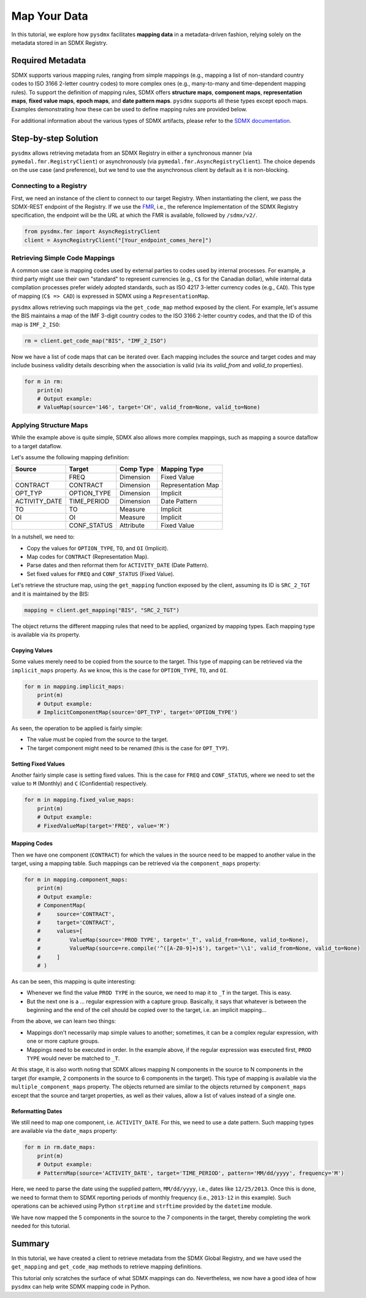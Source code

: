 .. _map:

Map Your Data
=============

In this tutorial, we explore how ``pysdmx`` facilitates **mapping data** in
a metadata-driven fashion, relying solely on the metadata stored in an SDMX
Registry.

Required Metadata
-----------------

SDMX supports various mapping rules, ranging from simple mappings (e.g.,
mapping a list of non-standard country codes to ISO 3166 2-letter country
codes) to more complex ones (e.g., many-to-many and time-dependent mapping
rules). To support the definition of mapping rules, SDMX offers **structure
maps**, **component maps**, **representation maps**, **fixed value maps**,
**epoch maps**, and **date pattern maps**. ``pysdmx`` supports all these
types except epoch maps. Examples demonstrating how these can be used to
define mapping rules are provided below.

For additional information about the various types of SDMX artifacts, please
refer to the `SDMX documentation <https://sdmx.org/>`_.

Step-by-step Solution
---------------------

``pysdmx`` allows retrieving metadata from an SDMX Registry in either a
synchronous manner (via ``pymedal.fmr.RegistryClient``) or asynchronously
(via ``pymedal.fmr.AsyncRegistryClient``). The choice depends on the use case
(and preference), but we tend to use the asynchronous client by default as
it is non-blocking.

Connecting to a Registry
^^^^^^^^^^^^^^^^^^^^^^^^

First, we need an instance of the client to connect to our target Registry.
When instantiating the client, we pass the SDMX-REST endpoint of the Registry.
If we use the `FMR <https://www.bis.org/innovation/bis_open_tech_sdmx.htm>`_,
i.e., the reference Implementation of the SDMX Registry specification, the
endpoint will be the URL at which the FMR is available, followed by
``/sdmx/v2/``.

.. code-block:: python

    from pysdmx.fmr import AsyncRegistryClient
    client = AsyncRegistryClient("[Your_endpoint_comes_here]")

Retrieving Simple Code Mappings
^^^^^^^^^^^^^^^^^^^^^^^^^^^^^^^

A common use case is mapping codes used by external parties to codes used by
internal processes. For example, a third party might use their own "standard"
to represent currencies (e.g., ``C$`` for the Canadian dollar), while
internal data compilation processes prefer widely adopted standards, such as
ISO 4217 3-letter currency codes (e.g., ``CAD``). This type of mapping
(``C$ => CAD``) is expressed in SDMX using a ``RepresentationMap``.

``pysdmx`` allows retrieving such mappings via the ``get_code_map`` method
exposed by the client. For example, let's assume the BIS maintains a map of
the IMF 3-digit country codes to the ISO 3166 2-letter country codes, and
that the ID of this map is ``IMF_2_ISO``:

.. code-block:: python

    rm = client.get_code_map("BIS", "IMF_2_ISO")

Now we have a list of code maps that can be iterated over. Each mapping
includes the source and target codes and may include business validity
details describing when the association is valid (via its `valid_from` and
`valid_to` properties).

.. code-block:: python

    for m in rm:
        print(m)
        # Output example:
        # ValueMap(source='146', target='CH', valid_from=None, valid_to=None)

Applying Structure Maps
^^^^^^^^^^^^^^^^^^^^^^^

While the example above is quite simple, SDMX also allows more complex
mappings, such as mapping a source dataflow to a target dataflow.

Let's assume the following mapping definition:

+---------------+-------------+-----------+--------------------+
| Source        | Target      | Comp Type | Mapping Type       |
+===============+=============+===========+====================+
|               | FREQ        | Dimension | Fixed Value        |
+---------------+-------------+-----------+--------------------+
| CONTRACT      | CONTRACT    | Dimension | Representation Map |
+---------------+-------------+-----------+--------------------+
| OPT_TYP       | OPTION_TYPE | Dimension | Implicit           |
+---------------+-------------+-----------+--------------------+
| ACTIVITY_DATE | TIME_PERIOD | Dimension | Date Pattern       |
+---------------+-------------+-----------+--------------------+
| TO            | TO          | Measure   | Implicit           |
+---------------+-------------+-----------+--------------------+
| OI            | OI          | Measure   | Implicit           |
+---------------+-------------+-----------+--------------------+
|               | CONF_STATUS | Attribute | Fixed Value        |
+---------------+-------------+-----------+--------------------+

In a nutshell, we need to:

- Copy the values for ``OPTION_TYPE``, ``TO``, and ``OI`` (Implicit).
- Map codes for ``CONTRACT`` (Representation Map).
- Parse dates and then reformat them for ``ACTIVITY_DATE`` (Date Pattern).
- Set fixed values for ``FREQ`` and ``CONF_STATUS`` (Fixed Value).

Let's retrieve the structure map, using the ``get_mapping`` function exposed
by the client, assuming its ID is ``SRC_2_TGT`` and it is maintained by the
BIS:

.. code-block:: python

    mapping = client.get_mapping("BIS", "SRC_2_TGT")

The object returns the different mapping rules that need to be applied,
organized by mapping types. Each mapping type is available via its property.

Copying Values
""""""""""""""
Some values merely need to be copied from the source to the target. This type
of mapping can be retrieved via the ``implicit_maps`` property. As we know,
this is the case for ``OPTION_TYPE``, ``TO``, and ``OI``.

.. code-block:: python

    for m in mapping.implicit_maps:
        print(m)
        # Output example:
        # ImplicitComponentMap(source='OPT_TYP', target='OPTION_TYPE')

As seen, the operation to be applied is fairly simple:

- The value must be copied from the source to the target.
- The target component might need to be renamed (this is the case for
  ``OPT_TYP``).

Setting Fixed Values
""""""""""""""""""""
Another fairly simple case is setting fixed values. This is the case for
``FREQ`` and ``CONF_STATUS``, where we need to set the value to ``M``
(Monthly) and ``C`` (Confidential) respectively.

.. code-block:: python

    for m in mapping.fixed_value_maps:
        print(m)
        # Output example:
        # FixedValueMap(target='FREQ', value='M')

Mapping Codes
"""""""""""""

Then we have one component (``CONTRACT``) for which the values in the source
need to be mapped to another value in the target, using a mapping table. Such
mappings can be retrieved via the ``component_maps`` property:

.. code-block:: python

    for m in mapping.component_maps:
        print(m)
        # Output example:
        # ComponentMap(
        #     source='CONTRACT',
        #     target='CONTRACT',
        #     values=[
        #         ValueMap(source='PROD TYPE', target='_T', valid_from=None, valid_to=None),
        #         ValueMap(source=re.compile('^([A-Z0-9]+)$'), target='\\1', valid_from=None, valid_to=None)
        #     ]
        # )

As can be seen, this mapping is quite interesting:

- Whenever we find the value ``PROD TYPE`` in the source, we need to map it to
  ``_T`` in the target. This is easy.
- But the next one is a ... regular expression with a capture group. Basically,
  it says that whatever is between the beginning and the end of the cell
  should be copied over to the target, i.e. an implicit mapping...

From the above, we can learn two things:

- Mappings don't necessarily map simple values to another; sometimes, it
  can be a complex regular expression, with one or more capture groups.
- Mappings need to be executed in order. In the example above, if the regular
  expression was executed first, ``PROD TYPE`` would never be matched to
  ``_T``.

At this stage, it is also worth noting that SDMX allows mapping N components
in the source to N components in the target (for example, 2 components in the
source to 6 components in the target). This type of mapping is available via
the ``multiple_component_maps`` property. The objects returned are similar to
the objects returned by ``component_maps`` except that the source and target
properties, as well as their values, allow a list of values instead of a
single one.

Reformatting Dates
""""""""""""""""""
We still need to map one component, i.e. ``ACTIVITY_DATE``. For this, we need
to use a date pattern. Such mapping types are available via the ``date_maps``
property:

.. code-block:: python

    for m in rm.date_maps:
        print(m)
        # Output example:
        # PatternMap(source='ACTIVITY_DATE', target='TIME_PERIOD', pattern='MM/dd/yyyy', frequency='M')

Here, we need to parse the date using the supplied pattern, ``MM/dd/yyyy``,
i.e., dates like ``12/25/2013``. Once this is done, we need to format them to
SDMX reporting periods of monthly frequency (i.e., ``2013-12`` in this
example). Such operations can be achieved using Python ``strptime`` and
``strftime`` provided by the ``datetime`` module.

We have now mapped the 5 components in the source to the 7 components in the
target, thereby completing the work needed for this tutorial.

Summary
-------

In this tutorial, we have created a client to retrieve metadata from the SDMX
Global Registry, and we have used the ``get_mapping`` and ``get_code_map``
methods to retrieve mapping definitions.

This tutorial only scratches the surface of what SDMX mappings can do.
Nevertheless, we now have a good idea of how ``pysdmx`` can help
write SDMX mapping code in Python.
